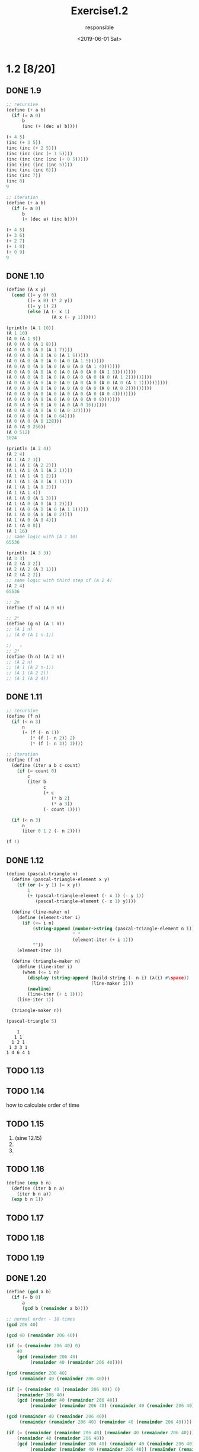 #+title: Exercise1.2
#+date: <2019-06-01 Sat>
#+author: responsible
* 1.2 [8/20]
** DONE 1.9
   CLOSED: [2019-06-05 Wed 00:20]
#+begin_src scheme
  ;; recursive
  (define (+ a b)
    (if (= a 0)
        b
        (inc (+ (dec a) b))))

  (+ 4 5)
  (inc (+ 3 5))
  (inc (inc (+ 2 5)))
  (inc (inc (inc (+ 1 5))))
  (inc (inc (inc (inc (+ 0 5)))))
  (inc (inc (inc (inc 5))))
  (inc (inc (inc 6)))
  (inc (inc 7))
  (inc 8)
  9
#+end_src

#+begin_src scheme
  ;; iteration
  (define (+ a b)
    (if (= a 0)
        b
        (+ (dec a) (inc b))))

  (+ 4 5)
  (+ 3 6)
  (+ 2 7)
  (+ 1 8)
  (+ 0 9)
  9
#+end_src

** DONE 1.10
   CLOSED: [2019-06-05 Wed 00:20]
#+begin_src scheme :results output
  (define (A x y)
    (cond ((= y 0) 0)
          ((= x 0) (* 2 y))
          ((= y 1) 2)
          (else (A (- x 1)
                   (A x (- y 1))))))

  (println (A 1 10))
  (A 1 10)
  (A 0 (A 1 9))
  (A 0 (A 0 (A 1 8)))
  (A 0 (A 0 (A 0 (A 1 7))))
  (A 0 (A 0 (A 0 (A 0 (A 1 6)))))
  (A 0 (A 0 (A 0 (A 0 (A 0 (A 1 5))))))
  (A 0 (A 0 (A 0 (A 0 (A 0 (A 0 (A 1 4)))))))
  (A 0 (A 0 (A 0 (A 0 (A 0 (A 0 (A 0 (A 1 3))))))))
  (A 0 (A 0 (A 0 (A 0 (A 0 (A 0 (A 0 (A 0 (A 1 2)))))))))
  (A 0 (A 0 (A 0 (A 0 (A 0 (A 0 (A 0 (A 0 (A 0 (A 1 1))))))))))
  (A 0 (A 0 (A 0 (A 0 (A 0 (A 0 (A 0 (A 0 (A 0 2)))))))))
  (A 0 (A 0 (A 0 (A 0 (A 0 (A 0 (A 0 (A 0 4))))))))
  (A 0 (A 0 (A 0 (A 0 (A 0 (A 0 (A 0 8)))))))
  (A 0 (A 0 (A 0 (A 0 (A 0 (A 0 16))))))
  (A 0 (A 0 (A 0 (A 0 (A 0 32)))))
  (A 0 (A 0 (A 0 (A 0 64))))
  (A 0 (A 0 (A 0 128)))
  (A 0 (A 0 256))
  (A 0 512)
  1024

  (println (A 2 4))
  (A 2 4)
  (A 1 (A 2 3))
  (A 1 (A 1 (A 2 2)))
  (A 1 (A 1 (A 1 (A 2 1))))
  (A 1 (A 1 (A 1 2)))
  (A 1 (A 1 (A 0 (A 1 1))))
  (A 1 (A 1 (A 0 2)))
  (A 1 (A 1 4))
  (A 1 (A 0 (A 1 3)))
  (A 1 (A 0 (A 0 (A 1 2))))
  (A 1 (A 0 (A 0 (A 0 (A 1 1)))))
  (A 1 (A 0 (A 0 (A 0 2))))
  (A 1 (A 0 (A 0 4)))
  (A 1 (A 0 8))
  (A 1 16)
  ;; same logic with (A 1 10)
  65536

  (println (A 3 3))
  (A 3 3)
  (A 2 (A 3 2))
  (A 2 (A 2 (A 3 1)))
  (A 2 (A 2 2))
  ;; same logic with third step of (A 2 4)
  (A 2 4)
  65536

  ;; 2n
  (define (f n) (A 0 n))

  ;; 2ⁿ
  (define (g n) (A 1 n))
  ;; (A 1 n)
  ;; (A 0 (A 1 n-1))

  ;;   ₂
  ;; 2²
  (define (h n) (A 2 n))
  ;; (A 2 n)
  ;; (A 1 (A 2 n-1))
  ;; (A 1 (A 2 2))
  ;; (A 1 (A 2 4))
#+end_src

** DONE 1.11
   CLOSED: [2019-06-05 Wed 00:20]
#+begin_src scheme :exports both
  ;; recursive
  (define (f n)
    (if (< n 3)
        n
        (+ (f (- n 1))
           (* (f (- n 2)) 2)
           (* (f (- n 3)) 3))))
#+end_src
#+begin_src scheme
  ;; iteration
  (define (f n)
    (define (iter a b c count)
      (if (= count 0)
          c
          (iter b
                c
                (+ c
                   (* b 2)
                   (* a 3))
                (- count 1))))

    (if (< n 3)
        n
        (iter 0 1 2 (- n 2))))

  (f 1)
#+end_src

#+RESULTS:
: 1

** DONE 1.12
   CLOSED: [2019-06-13 Thu 19:00]
#+begin_src scheme :results output :exports both
  (define (pascal-triangle n)
    (define (pascal-triangle-element x y)
      (if (or (= y 1) (= x y))
          1
          (+ (pascal-triangle-element (- x 1) (- y 1))
             (pascal-triangle-element (- x 1) y))))

    (define (line-maker n)
      (define (element-iter i)
        (if (<= i n)
            (string-append (number->string (pascal-triangle-element n i))
                           " "
                           (element-iter (+ i 1)))
            ""))
      (element-iter 1))

    (define (triangle-maker n)
      (define (line-iter i)
        (when (<= i n)
          (display (string-append (build-string (- n i) (λ(i) #\space))
                                  (line-maker i)))
          (newline)
          (line-iter (+ i 1))))
      (line-iter 1))

    (triangle-maker n))

  (pascal-triangle 5)
#+end_src

#+RESULTS:
:     1
:    1 1
:   1 2 1
:  1 3 3 1
: 1 4 6 4 1

** TODO 1.13

** TODO 1.14
how to calculate order of time

** TODO 1.15
1) (sine 12.15)
2)
3)

** TODO 1.16
#+begin_src scheme
  (define (exp b n)
    (define (iter b n a)
      (iter b n a))
    (exp b n 1))
#+end_src

** TODO 1.17

** TODO 1.18

** TODO 1.19

** DONE 1.20
   CLOSED: [2019-06-05 Wed 00:21]
#+begin_src scheme
  (define (gcd a b)
    (if (= b 0)
        a
        (gcd b (remainder a b))))
#+end_src
#+begin_src scheme
  ;; normal order - 18 times
  (gcd 206 40)

  (gcd 40 (remainder 206 40))

  (if (= (remainder 206 40) 0)
      40
      (gcd (remainder 206 40)
           (remainder 40 (remainder 206 40))))

  (gcd (remainder 206 40)
       (remainder 40 (remainder 206 40)))

  (if (= (remainder 40 (remainder 206 40)) 0)
      (remainder 206 40)
      (gcd (remainder 40 (remainder 206 40))
           (remainder (remainder 206 40) (remainder 40 (remainder 206 40)))))

  (gcd (remainder 40 (remainder 206 40))
       (remainder (remainder 206 40) (remainder 40 (remainder 206 40))))

  (if (= (remainder (remainder 206 40) (remainder 40 (remainder 206 40))) 0)
      (remainder 40 (remainder 206 40))
      (gcd (remainder (remainder 206 40) (remainder 40 (remainder 206 40)))
           (remainder (remainder 40 (remainder 206 40)) (remainder (remainder 206 40) (remainder 40 (remainder 206 40))))))

  (gcd (remainder (remainder 206 40) (remainder 40 (remainder 206 40)))
       (remainder (remainder 40 (remainder 206 40)) (remainder (remainder 206 40) (remainder 40 (remainder 206 40)))))

  (if (= (remainder (remainder 40 (remainder 206 40)) (remainder (remainder 206 40) (remainder 40 (remainder 206 40)))) 0)
      (remainder (remainder 206 40) (remainder 40 (remainder 206 40)))
      (gcd (remainder (remainder 40 (remainder 206 40)) (remainder (remainder 206 40) (remainder 40 (remainder 206 40)))) (remainder (remainder (remainder 206 40) (remainder 40 (remainder 206 40))) (remainder (remainder 40 (remainder 206 40)) (remainder (remainder 206 40) (remainder 40 (remainder 206 40)))))))

  (remainder (remainder 206 40) (remainder 40 (remainder 206 40)))

  2
#+end_src
#+begin_src scheme
  ;; applicative order - 4 times
  (gcd 206 40)
  (gcd 40 (remainder 206 40))
  (gcd 40 6)
  (gcd 6 (remainder 40 6))
  (gcd 6 4)
  (gcd 4 (remainder 6 4))
  (gcd 4 2)
  (gcd 2 (remainder 4 2))
  (gcd 2 0)
  2
#+end_src

** DONE 1.21
   CLOSED: [2019-06-05 Wed 00:21]
#+begin_src scheme
  (define (smallest-divisor n)
    (find-divisor n 2))
  (define (find-divisor n test-divisor)
    (cond ((> (square test-divisor) n) n)
          ((divides? test-divisor n) test-divisor)
          (else (find-divisor n (+ test-divisor 1)))))
  (define (divides? a b)
    (= (remainder b a) 0))
  (define (square n)
    (* n n))

  (define (prime? n)
    (= n (smallest-divisor n)))
#+end_src
- smallest divisor of 199: 199
- smallest divisor of 1999: 1999
- smallest divisor of 19999: 7

** TODO 1.22
#+begin_src scheme :results output :exports both
  (define (divides? a b)
    (= (remainder b a) 0))
  (define (square n)
    (* n n))
  (define (find-divisor n test-divisor)
    (cond ((> (square test-divisor) n) n)
          ((divides? test-divisor n) test-divisor)
          (else (find-divisor n (+ test-divisor 1)))))
  (define (smallest-divisor n)
    (find-divisor n 2))
  (define (prime? n)
    (= n (smallest-divisor n)))

  (define (timed-prime-test n)
    (newline)
    (display n)
    (start-prime-test n (current-inexact-milliseconds)))
  (define (start-prime-test n start-time)
    (when (prime? n)
      (define (start-prime-test n start-time)
        (when (prime? n)
          (report-prime (- (current-inexact-milliseconds) start-time))))
      (define (report-prime elapsed-time)
        (display " *** ")
        (display elapsed-time))
      (report-prime (- (current-inexact-milliseconds) start-time))))
  (define (report-prime elapsed-time)
    (display " *** ")
    (display elapsed-time))


  (define (search-for-primes start end)
    (when (< start end)
      (when (odd? start) (timed-prime-test start))
      (search-for-primes (+ start 1) end)))

  (search-for-primes 1000 9999)
  (search-for-primes 10000 99999)
  (search-for-primes 100000 999999)
  (search-for-primes 1000000 9999999)
#+end_src

#+RESULTS:

** TODO 1.23

** TODO 1.24

** TODO 1.25

** DONE 1.26
   CLOSED: [2019-06-05 Wed 00:22]
#+begin_src scheme
  ;; origin code
  (define (expmod base exp m)
    (cond ((= exp 0) 1)
          ((even? exp)
           (remainder (square (expmod base (/ exp 2) m))
                      m))
          (else
           (remainder (* base (expmod base (- exp 1) m))
                      m))))
#+end_src
~(square (expmod base (/ exp 2) m))~ will calculate ~(expmod ...)~ first, so it will calculate expmod once.
But use ~*~ instead of ~square~ will calculate ~(exmod ...)~ twice, and it's a Θ(n) process.

** DONE 1.27
   CLOSED: [2019-06-05 Wed 00:22]
#+begin_src scheme :results output :exports both
  (define (check-carmichael n)
    (define (iter start n)
      (if (= start n)
          (println (string-append (number->string n) " " "is a carmichael number"))
          (if (same-mod start n)
              (iter (+ start 1) n)
              (println (string-append (number->string n) " " "is not a carmichael number")))))

    (define (same-mod a n)
      (= (remainder (expt a n) n)
         (remainder a n)))

    (iter 1 n))

  (check-carmichael 561)
  (check-carmichael 1105)
  (check-carmichael 1729)
  (check-carmichael 2465)
  (check-carmichael 2821)
  (check-carmichael 6601)
  (check-carmichael 6602)
#+end_src

#+RESULTS:
: "561 is a carmichael number"
: "1105 is a carmichael number"
: "1729 is a carmichael number"
: "2465 is a carmichael number"
: "2821 is a carmichael number"
: "6601 is a carmichael number"
: "6602 is not a carmichael number"

** TODO 1.28
#+begin_src scheme
  (define (miller-rabin n)
    (define (square n)
      (* n n))

    (define (expmod base exp m)
      (cond ((= exp 0) 1)
            ((even? exp) (remainder (square (expmod base (/ exp 2) m))
                                    m))
            (else (remainder (* base (expmod base (- exp 1) m))
                             m))))

    (= (remainder 1 n)
       (expmod a (- n 1) n))
    )


  (miller-rabin 561)
  (miller-rabin 1105)
  (miller-rabin 1729)
  (miller-rabin 2465)
  (miller-rabin 2821)
  (miller-rabin 6601)
#+end_src
